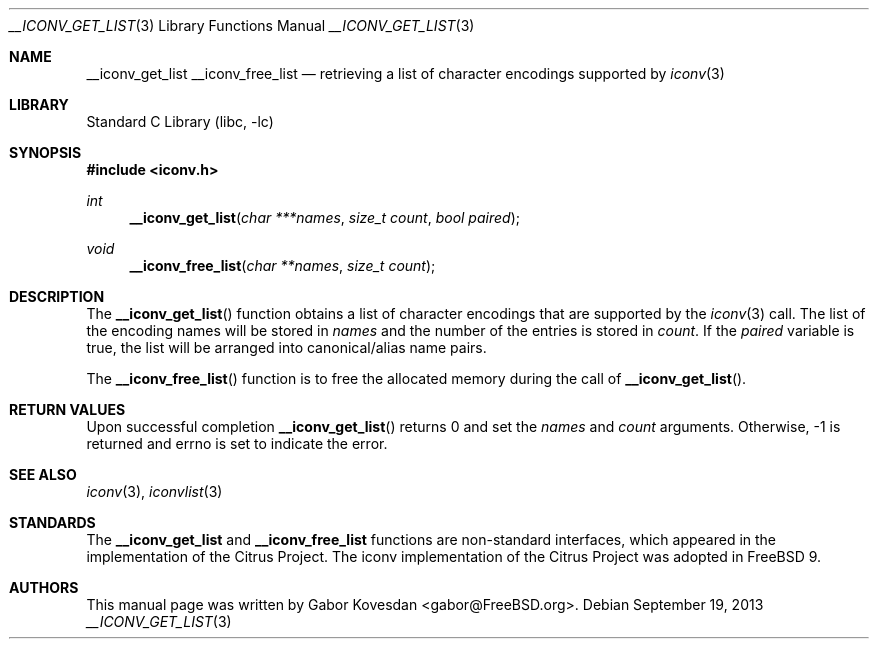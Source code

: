.\" Copyright (c) 2009 Gabor Kovesdan <gabor@FreeBSD.org>
.\" All rights reserved.
.\"
.\" Redistribution and use in source and binary forms, with or without
.\" modification, are permitted provided that the following conditions
.\" are met:
.\" 1. Redistributions of source code must retain the above copyright
.\"    notice, this list of conditions and the following disclaimer.
.\" 2. Redistributions in binary form must reproduce the above copyright
.\"    notice, this list of conditions and the following disclaimer in the
.\"    documentation and/or other materials provided with the distribution.
.\"
.\" THIS SOFTWARE IS PROVIDED BY THE AUTHOR AND CONTRIBUTORS ``AS IS'' AND
.\" ANY EXPRESS OR IMPLIED WARRANTIES, INCLUDING, BUT NOT LIMITED TO, THE
.\" IMPLIED WARRANTIES OF MERCHANTABILITY AND FITNESS FOR A PARTICULAR PURPOSE
.\" ARE DISCLAIMED.  IN NO EVENT SHALL THE AUTHOR OR CONTRIBUTORS BE LIABLE
.\" FOR ANY DIRECT, INDIRECT, INCIDENTAL, SPECIAL, EXEMPLARY, OR CONSEQUENTIAL
.\" DAMAGES (INCLUDING, BUT NOT LIMITED TO, PROCUREMENT OF SUBSTITUTE GOODS
.\" OR SERVICES; LOSS OF USE, DATA, OR PROFITS; OR BUSINESS INTERRUPTION)
.\" HOWEVER CAUSED AND ON ANY THEORY OF LIABILITY, WHETHER IN CONTRACT, STRICT
.\" LIABILITY, OR TORT (INCLUDING NEGLIGENCE OR OTHERWISE) ARISING IN ANY WAY
.\" OUT OF THE USE OF THIS SOFTWARE, EVEN IF ADVISED OF THE POSSIBILITY OF
.\" SUCH DAMAGE.
.\"
.\" Portions of this text are reprinted and reproduced in electronic form
.\" from IEEE Std 1003.1, 2004 Edition, Standard for Information Technology --
.\" Portable Operating System Interface (POSIX), The Open Group Base
.\" Specifications Issue 6, Copyright (C) 2001-2004 by the Institute of
.\" Electrical and Electronics Engineers, Inc and The Open Group.  In the
.\" event of any discrepancy between this version and the original IEEE and
.\" The Open Group Standard, the original IEEE and The Open Group Standard is
.\" the referee document.  The original Standard can be obtained online at
.\"	http://www.opengroup.org/unix/online.html.
.\"
.\" $FreeBSD: head/lib/libc/iconv/__iconv_get_list.3 219019 2011-02-25 00:04:39Z gabor $
.\"
.Dd September 19, 2013
.Dt __ICONV_GET_LIST 3
.Os
.Sh NAME
.Nm __iconv_get_list
.Nm __iconv_free_list
.Nd retrieving a list of character encodings supported by
.Xr iconv 3
.Sh LIBRARY
.Lb libc
.Sh SYNOPSIS
.In iconv.h
.Ft int
.Fn __iconv_get_list "char ***names" "size_t count" "bool paired"
.Ft void
.Fn __iconv_free_list "char **names" "size_t count"
.Sh DESCRIPTION
The
.Fn __iconv_get_list
function obtains a list of character encodings that are supported by the
.Xr iconv 3
call.
The list of the encoding names will be stored in
.Fa names
and the number of the entries is stored in
.Fa count .
If the
.Fa paired
variable is true, the list will be arranged into
canonical/alias name pairs.
.Pp
The
.Fn __iconv_free_list
function is to free the allocated memory during the call of
.Fn __iconv_get_list .
.Sh RETURN VALUES
Upon successful completion
.Fn __iconv_get_list
returns 0 and set the
.Fa names
and
.Fa count
arguments.
Otherwise, \-1 is returned and errno is set to indicate the error.
.Sh SEE ALSO
.Xr iconv 3 ,
.Xr iconvlist 3
.Sh STANDARDS
The
.Nm __iconv_get_list
and
.Nm __iconv_free_list
functions are non-standard interfaces, which appeared in
the implementation of the Citrus Project.
The iconv implementation of the Citrus Project was adopted in
.Fx 9 .
.Sh AUTHORS
This manual page was written by
.An Gabor Kovesdan Aq gabor@FreeBSD.org .
